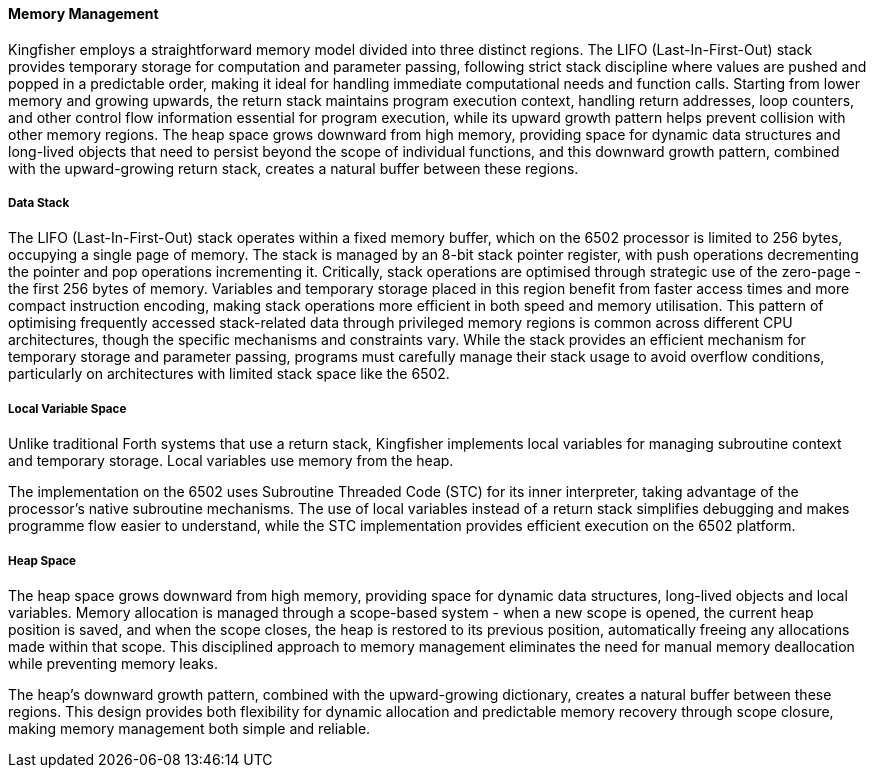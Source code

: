 ==== Memory Management
Kingfisher employs a straightforward memory model divided into three distinct regions. The LIFO (Last-In-First-Out) stack provides temporary storage for computation and parameter passing, following strict stack discipline where values are pushed and popped in a predictable order, making it ideal for handling immediate computational needs and function calls. Starting from lower memory and growing upwards, the return stack maintains program execution context, handling return addresses, loop counters, and other control flow information essential for program execution, while its upward growth pattern helps prevent collision with other memory regions. The heap space grows downward from high memory, providing space for dynamic data structures and long-lived objects that need to persist beyond the scope of individual functions, and this downward growth pattern, combined with the upward-growing return stack, creates a natural buffer between these regions.

===== Data Stack
The LIFO (Last-In-First-Out) stack operates within a fixed memory buffer, which on the 6502 processor is limited to 256 bytes, occupying a single page of memory. The stack is managed by an 8-bit stack pointer register, with push operations decrementing the pointer and pop operations incrementing it. Critically, stack operations are optimised through strategic use of the zero-page - the first 256 bytes of memory. Variables and temporary storage placed in this region benefit from faster access times and more compact instruction encoding, making stack operations more efficient in both speed and memory utilisation. This pattern of optimising frequently accessed stack-related data through privileged memory regions is common across different CPU architectures, though the specific mechanisms and constraints vary. While the stack provides an efficient mechanism for temporary storage and parameter passing, programs must carefully manage their stack usage to avoid overflow conditions, particularly on architectures with limited stack space like the 6502.

===== Local Variable Space
Unlike traditional Forth systems that use a return stack, Kingfisher implements local variables for managing subroutine context and temporary storage. Local variables use memory from the heap.

The implementation on the 6502 uses Subroutine Threaded Code (STC) for its inner interpreter, taking advantage of the processor's native subroutine mechanisms. The use of local variables instead of a return stack simplifies debugging and makes programme flow easier to understand, while the STC implementation provides efficient execution on the 6502 platform.

===== Heap Space
The heap space grows downward from high memory, providing space for dynamic data structures, long-lived objects and local variables. Memory allocation is managed through a scope-based system - when a new scope is opened, the current heap position is saved, and when the scope closes, the heap is restored to its previous position, automatically freeing any allocations made within that scope. This disciplined approach to memory management eliminates the need for manual memory deallocation while preventing memory leaks.

The heap's downward growth pattern, combined with the upward-growing dictionary, creates a natural buffer between these regions. This design provides both flexibility for dynamic allocation and predictable memory recovery through scope closure, making memory management both simple and reliable.
